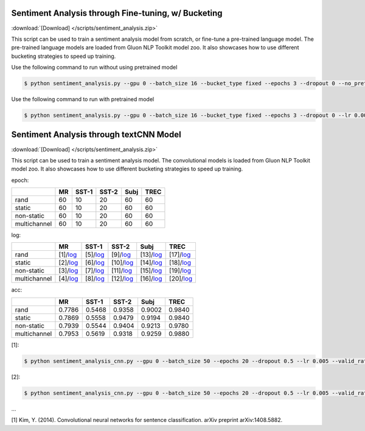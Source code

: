 
Sentiment Analysis through Fine-tuning, w/ Bucketing
----------------------------------------------------

:download:`[Download] </scripts/sentiment_analysis.zip>`

This script can be used to train a sentiment analysis model from scratch, or fine-tune a pre-trained language model.
The pre-trained language models are loaded from Gluon NLP Toolkit model zoo. It also showcases how to use different
bucketing strategies to speed up training.

Use the following command to run without using pretrained model

.. code-block:: console

   $ python sentiment_analysis.py --gpu 0 --batch_size 16 --bucket_type fixed --epochs 3 --dropout 0 --no_pretrained --lr 0.005 --valid_ratio 0.1 --save-prefix imdb_lstm_200  # Test Accuracy 85.36

Use the following command to run with pretrained model

.. code-block:: console

   $ python sentiment_analysis.py --gpu 0 --batch_size 16 --bucket_type fixed --epochs 3 --dropout 0 --lr 0.005 --valid_ratio 0.1 --save-prefix imdb_lstm_200  # Test Accuracy 87.41

Sentiment Analysis through textCNN Model
----------------------------------------------------

:download:`[Download] </scripts/sentiment_analysis.zip>`

This script can be used to train a sentiment analysis model.
The convolutional models is loaded from Gluon NLP Toolkit model zoo. It also showcases how to use different 
bucketing strategies to speed up training.

epoch:

+----------------+--------+---------+---------+--------+--------+
|                | MR     | SST-1   | SST-2   | Subj   | TREC   |
+================+========+=========+=========+========+========+
| rand           |   60   |   10    |   20    |   60   |   60   |
+----------------+--------+---------+---------+--------+--------+
| static         |   60   |   10    |   20    |   60   |   60   |
+----------------+--------+---------+---------+--------+--------+
| non-static     |   60   |   10    |   20    |   60   |   60   |
+----------------+--------+---------+---------+--------+--------+
| multichannel   |   60   |   10    |   20    |   60   |   60   |
+----------------+--------+---------+---------+--------+--------+


log:

+----------------+-------------------------------------------------------------------------------------------------------------------+---------------------------------------------------------------------------------------------------------------------+----------------------------------------------------------------------------------------------------------------------+----------------------------------------------------------------------------------------------------------------------+----------------------------------------------------------------------------------------------------------------------+
|                | MR                                                                                                                | SST-1                                                                                                               | SST-2                                                                                                                | Subj                                                                                                                 | TREC                                                                                                                 |
+================+===================================================================================================================+=====================================================================================================================+======================================================================================================================+======================================================================================================================+======================================================================================================================+
| rand           | [1]/`log <https://github.com/dmlc/web-data/blob/master/gluonnlp/logs/sentiment_analysis/mr_rand.log>`__           | [5]/`log <https://github.com/dmlc/web-data/blob/master/gluonnlp/logs/sentiment_analysis/sst1_rand.log>`__           | [9]/`log <https://github.com/dmlc/web-data/blob/master/gluonnlp/logs/sentiment_analysis/sst2_rand.log>`__            | [13]/`log <https://github.com/dmlc/web-data/blob/master/gluonnlp/logs/sentiment_analysis/subj_rand.log>`__           | [17]/`log <https://github.com/dmlc/web-data/blob/master/gluonnlp/logs/sentiment_analysis/trec_rand.log>`__           |
+----------------+-------------------------------------------------------------------------------------------------------------------+---------------------------------------------------------------------------------------------------------------------+----------------------------------------------------------------------------------------------------------------------+----------------------------------------------------------------------------------------------------------------------+----------------------------------------------------------------------------------------------------------------------+
| static         | [2]/`log <https://github.com/dmlc/web-data/blob/master/gluonnlp/logs/sentiment_analysis/mr_static.log>`__         | [6]/`log <https://github.com/dmlc/web-data/blob/master/gluonnlp/logs/sentiment_analysis/sst1_static.log>`__         | [10]/`log <https://github.com/dmlc/web-data/blob/master/gluonnlp/logs/sentiment_analysis/sst2_static.log>`__         | [14]/`log <https://github.com/dmlc/web-data/blob/master/gluonnlp/logs/sentiment_analysis/subj_static.log>`__         | [18]/`log <https://github.com/dmlc/web-data/blob/master/gluonnlp/logs/sentiment_analysis/trec_static.log>`__         |
+----------------+-------------------------------------------------------------------------------------------------------------------+---------------------------------------------------------------------------------------------------------------------+----------------------------------------------------------------------------------------------------------------------+----------------------------------------------------------------------------------------------------------------------+----------------------------------------------------------------------------------------------------------------------+
| non-static     | [3]/`log <https://github.com/dmlc/web-data/blob/master/gluonnlp/logs/sentiment_analysis/mr_non-static.log>`__     | [7]/`log <https://github.com/dmlc/web-data/blob/master/gluonnlp/logs/sentiment_analysis/sst1_non-static.log>`__     | [11]/`log <https://github.com/dmlc/web-data/blob/master/gluonnlp/logs/sentiment_analysis/sst2_non-static.log>`__     | [15]/`log <https://github.com/dmlc/web-data/blob/master/gluonnlp/logs/sentiment_analysis/subj_non-static.log>`__     | [19]/`log <https://github.com/dmlc/web-data/blob/master/gluonnlp/logs/sentiment_analysis/trec_non-static.log>`__     |
+----------------+-------------------------------------------------------------------------------------------------------------------+---------------------------------------------------------------------------------------------------------------------+----------------------------------------------------------------------------------------------------------------------+----------------------------------------------------------------------------------------------------------------------+----------------------------------------------------------------------------------------------------------------------+
| multichannel   | [4]/`log <https://github.com/dmlc/web-data/blob/master/gluonnlp/logs/sentiment_analysis/mr_multichannel.log>`__   | [8]/`log <https://github.com/dmlc/web-data/blob/master/gluonnlp/logs/sentiment_analysis/sst1_multichannel.log>`__   | [12]/`log <https://github.com/dmlc/web-data/blob/master/gluonnlp/logs/sentiment_analysis/sst2_multichannel.log>`__   | [16]/`log <https://github.com/dmlc/web-data/blob/master/gluonnlp/logs/sentiment_analysis/subj_multichannel.log>`__   | [20]/`log <https://github.com/dmlc/web-data/blob/master/gluonnlp/logs/sentiment_analysis/trec_multichannel.log>`__   |
+----------------+-------------------------------------------------------------------------------------------------------------------+---------------------------------------------------------------------------------------------------------------------+----------------------------------------------------------------------------------------------------------------------+----------------------------------------------------------------------------------------------------------------------+----------------------------------------------------------------------------------------------------------------------+

acc:

+----------------+----------+-----------+-----------+----------+----------+
|                |   MR     |   SST-1   |   SST-2   |   Subj   |   TREC   |
+================+==========+===========+===========+==========+==========+
| rand           | 0.7786   | 0.5468    | 0.9358    | 0.9002   | 0.9840   |
+----------------+----------+-----------+-----------+----------+----------+
| static         | 0.7869   | 0.5558    | 0.9479    | 0.9194   | 0.9840   |
+----------------+----------+-----------+-----------+----------+----------+
| non-static     | 0.7939   | 0.5544    | 0.9404    | 0.9213   | 0.9780   |
+----------------+----------+-----------+-----------+----------+----------+
| multichannel   | 0.7953   | 0.5619    | 0.9318    | 0.9259   | 0.9880   |
+----------------+----------+-----------+-----------+----------+----------+

[1]:

.. code-block:: console

   $ python sentiment_analysis_cnn.py --gpu 0 --batch_size 50 --epochs 20 --dropout 0.5 --lr 0.005 --valid_ratio 0.1 --save-prefix sa_cnn_300 --model_mode multichannel --data_name MR

[2]:

.. code-block:: console

   $ python sentiment_analysis_cnn.py --gpu 0 --batch_size 50 --epochs 20 --dropout 0.5 --lr 0.005 --valid_ratio 0.1 --save-prefix sa_cnn_300 --model_mode multichannel --data_name MR

...

[1] Kim, Y. (2014). Convolutional neural networks for sentence classification. arXiv preprint arXiv:1408.5882.
